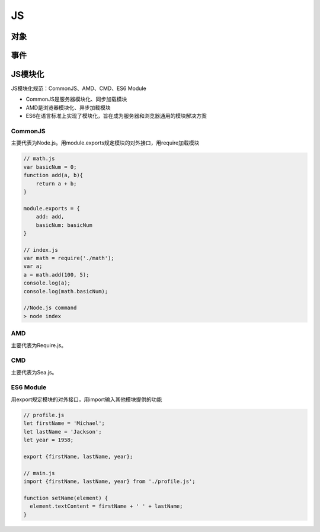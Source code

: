JS
===========

对象
-------

事件
-------

JS模块化
----------------
JS模块化规范：CommonJS、AMD、CMD、ES6 Module

- CommonJS是服务器模块化、同步加载模块
- AMD是浏览器模块化、异步加载模块
- ES6在语言标准上实现了模块化，旨在成为服务器和浏览器通用的模块解决方案

CommonJS
'''''''''''''''''''''
主要代表为Node.js。用module.exports规定模块的对外接口，用require加载模块

.. code-block:: js

    // math.js
    var basicNum = 0;
    function add(a, b){
        return a + b;
    }

    module.exports = {
        add: add,
        basicNum: basicNum
    }

    // index.js
    var math = require('./math');
    var a;
    a = math.add(100, 5);
    console.log(a);
    console.log(math.basicNum);

    //Node.js command
    > node index


AMD
'''''''''''''''''
主要代表为Require.js。

CMD
''''''''''''''''
主要代表为Sea.js。

ES6 Module
'''''''''''''''
用export规定模块的对外接口，用import输入其他模块提供的功能

.. code-block:: js

    // profile.js
    let firstName = 'Michael';
    let lastName = 'Jackson';
    let year = 1958;

    export {firstName, lastName, year};

    // main.js
    import {firstName, lastName, year} from './profile.js';

    function setName(element) {
      element.textContent = firstName + ' ' + lastName;
    }